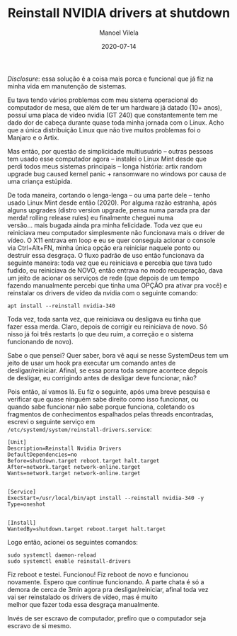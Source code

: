 #+STARTUP: hideall
#+OPTIONS: H:3 num:nil tags:nil \n:t ^:nil todo:nil tasks:done toc:nil timestamps:t
#+LANGUAGE: bt-br
#+DATE: 2020-07-14
#+TITLE: Reinstall NVIDIA drivers at shutdown
#+DESCRIPTION: The master solution for slavery problems
#+AUTHOR: Manoel Vilela
#+CATEGORIES: programming
#+TAGS:  programming
#+LAYOUT: post
#+COMMENTS: true
#+HTML_HEAD: <link rel=\"stylesheet\" href=\"./css/style.css\" type=\"text/css\"/>


/Disclosure/: essa solução é a coisa mais porca e funcional que já fiz na
minha vida em manutenção de sistemas.


Eu tava tendo vários problemas com meu sistema operacional do
computador de mesa, que além de ter um hardware já datado (10+ anos),
possuí uma placa de vídeo nvidia (GT 240) que constantemente tem me
dado dor de cabeça durante quase toda minha jornada com o Linux. Acho
que a única distribuição Linux que não tive muitos problemas foi o
Manjaro e o Artix.

Mas então, por questão de simplicidade multiusuário -- outras pessoas
tem usado esse computador agora -- instalei o Linux Mint desde que
perdi todos meus sistemas principais -- longa história: artix random
upgrade bug caused kernel panic + ransomware no windows por causa de
uma criança estúpida.

De toda maneira, cortando o lenga-lenga -- ou uma parte dele -- tenho
usado Linux Mint desde então (2020). Por alguma razão estranha, após
alguns upgrades (distro version upgrade, pensa numa parada pra dar
merda! rolling release rules) eu finalmente cheguei numa
versão... mais bugada ainda pra minha felicidade. Toda vez que eu
reiniciava meu computador simplesmente não funcionava mais o driver de
vídeo. O X11 entrava em loop e eu se quer conseguia acionar o console
via Ctrl+Alt+FN, minha única opção era reiniciar naquele ponto ou
destruir essa desgraça. O fluxo padrão de uso então funcionava da
seguinte maneira: toda vez que eu reiniciava e percebia que tava tudo
fudido, eu reiniciava de NOVO, então entrava no modo recuperação, dava
um jeito de acionar os serviços de rede (que depois de um tempo
fazendo manualmente percebi que tinha uma OPÇÃO pra ativar pra você) e
reinstalar os drivers de vídeo da nvidia com o seguinte comando:

#+BEGIN_SRC shell
apt install --reinstall nvidia-340
#+END_SRC

Toda vez, toda santa vez, que reiniciava ou desligava eu tinha que
fazer essa merda. Claro, depois de corrigir eu reiniciava de novo. Só
nisso já foi três restarts (o que deu ruim, a correção e o sistema
funcionando de novo).

Sabe o que pensei? Quer saber, bora vê aqui se nesse SystemDeus tem um
jeito de usar um hook pra executar um comando antes de
desligar/reiniciar. Afinal, se essa porra toda sempre acontece depois
de desligar, eu corrigindo antes de desligar deve funcionar, não?

Pois então, aí vamos lá. Eu fiz o seguinte, após uma breve pesquisa e
verificar que quase ninguém sabe direito como isso funcionar, ou
quando sabe funcionar não sabe porque funciona, coletando os
fragmentos de conhecimentos espalhados pelas threads encontradas,
escrevi o seguinte serviço em
~/etc/systemd/system/reinstall-drivers.service~:

#+BEGIN_SRC text
[Unit]
Description=Reinstall Nvidia Drivers
DefaultDependencies=no
Before=shutdown.target reboot.target halt.target
After=network.target network-online.target
Wants=network.target network-online.target


[Service]
ExecStart=/usr/local/bin/apt install --reinstall nvidia-340 -y
Type=oneshot


[Install]
WantedBy=shutdown.target reboot.target halt.target
#+END_SRC

Logo então, acionei os seguintes comandos:

#+BEGIN_SRC shell
sudo systemctl daemon-reload
sudo systemctl enable reinstall-drivers
#+END_SRC

Fiz reboot e testei. Funcionou! Fiz reboot de novo e funcionou
novamente. Espero que continue funcionando. A parte chata é só a
demora de cerca de 3min agora pra desligar/reiniciar, afinal toda vez
vai ser reinstalado os drivers de vídeo, mas é muito
melhor que fazer toda essa desgraça manualmente.

Invés de ser escravo de computador, prefiro que o computador seja
escravo de si mesmo.
